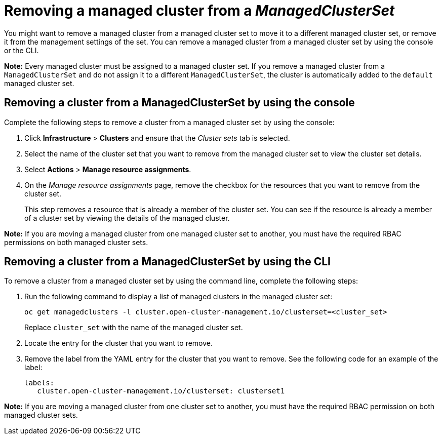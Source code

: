 [#removing-cluster-managedclusterset]
= Removing a managed cluster from a _ManagedClusterSet_

You might want to remove a managed cluster from a managed cluster set to move it to a different managed cluster set, or remove it from the management settings of the set. You can remove a managed cluster from a managed cluster set by using the console or the CLI.

*Note:* Every managed cluster must be assigned to a managed cluster set. If you remove a managed cluster from a `ManagedClusterSet` and do not assign it to a different `ManagedClusterSet`, the cluster is automatically added to the `default` managed cluster set.

[#removing-cluster-managedclusterset-console]
== Removing a cluster from a ManagedClusterSet by using the console

Complete the following steps to remove a cluster from a managed cluster set by using the console:

. Click *Infrastructure* > *Clusters* and ensure that the _Cluster sets_ tab is selected. 

. Select the name of the cluster set that you want to remove from the managed cluster set to view the cluster set details.

. Select *Actions* > *Manage resource assignments*.

. On the _Manage resource assignments_ page, remove the checkbox for the resources that you want to remove from the cluster set. 
+
This step removes a resource that is already a member of the cluster set. You can see if the resource is already a member of a cluster set by viewing the details of the managed cluster.   

*Note:* If you are moving a managed cluster from one managed cluster set to another, you must have the required RBAC permissions on both managed cluster sets.

[#removing-cluster-managedclusterset-cli]
== Removing a cluster from a ManagedClusterSet by using the CLI

To remove a cluster from a managed cluster set by using the command line, complete the following steps:

. Run the following command to display a list of managed clusters in the managed cluster set:
+
----
oc get managedclusters -l cluster.open-cluster-management.io/clusterset=<cluster_set>
----
+
Replace `cluster_set` with the name of the managed cluster set.

. Locate the entry for the cluster that you want to remove.

. Remove the label from the YAML entry for the cluster that you want to remove. See the following code for an example of the label:

+
[source,yaml]
----
labels:
   cluster.open-cluster-management.io/clusterset: clusterset1
----

*Note:* If you are moving a managed cluster from one cluster set to another, you must have the required RBAC permission on both managed cluster sets.

